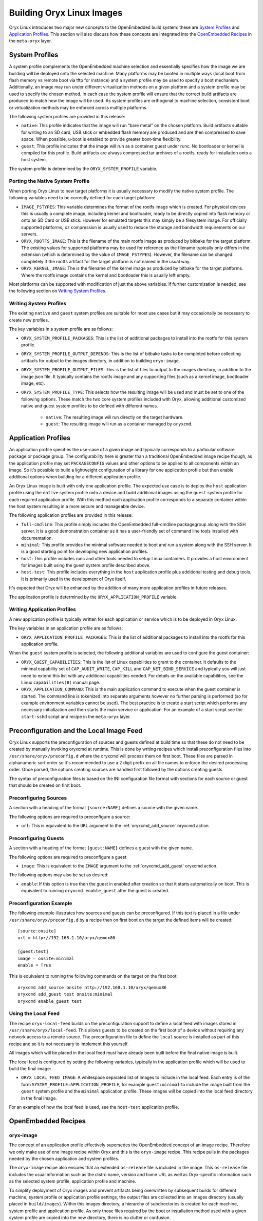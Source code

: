 .. _building_oryx_images:

==========================
Building Oryx Linux Images
==========================

Oryx Linux introduces two major new concepts to the OpenEmbedded build system:
these are `System Profiles`_ and `Application Profiles`_. This section will
also discuss how these concepts are integrated into the `OpenEmbedded
Recipes`_ in the ``meta-oryx`` layer.

.. _system_profiles:

System Profiles
===============

A system profile complements the OpenEmbedded machine selection and essentially
specifies how the image we are building will be deployed onto the selected
machine. Many platforms may be booted in multiple ways (local boot from flash
memory vs remote boot via tftp for instance) and a system profile may be used
to specify a boot mechanism. Additionally, an image may run under different
virtualization methods on a given platform and a system profile may be used
to specify the chosen method. In each case the system profile will ensure
that the correct build artifacts are produced to match how the image will be
used. As system profiles are orthogonal to machine selection, consistent boot
or virtualization methods may be enforced across multiple platforms.

The following system profiles are provided in this release:

* ``native``: This profile indicates that the image will run "bare metal" on
  the chosen platform. Build artifacts suitable for writing to an SD card,
  USB stick or embedded flash memory are produced and are then compressed to
  save space. When possible, u-boot is enabled to provide greater boot-time
  flexibility.

* ``guest``: This profile indicates that the image will run as a container
  guest under runc. No bootloader or kernel is compiled for this profile.
  Build artifacts are always compressed tar archives of a rootfs, ready for
  installation onto a host system.

The system profile is determined by the ``ORYX_SYSTEM_PROFILE`` variable.

Porting the Native System Profile
---------------------------------

When porting Oryx Linux to new target platforms it is usually necessary to
modify the native system profile. The following variables need to be correctly
defined for each target platform:

* ``IMAGE_FSTYPES``: This variable determines the format of the rootfs image
  which is created. For physical devices this is usually a complete image,
  including kernel and bootloader, ready to be directly copied into flash
  memory or onto an SD Card or USB stick. However for emulated targets this
  may simply be a filesystem image. For officially supported platforms,
  ``xz`` compression is usually used to reduce the storage and bandwidth
  requirements on our servers.

* ``ORYX_ROOTFS_IMAGE``: This is the filename of the main rootfs image as
  produced by bitbake for the target platform. The existing values
  for supported platforms may be used for reference as the filename typically
  only differs in the extension (which is determined by the value of
  ``IMAGE_FSTYPES``). However, the filename can be changed completely if the
  rootfs artifact for the target platform is not named in the usual way.

* ``ORYX_KERNEL_IMAGE``: The is the filename of the kernel image as produced by
  bitbake for the target platforms. Where the rootfs image contains the kernel
  and bootloader this is usually left empty.

Most platforms can be supported with modification of just the above variables.
If further customization is needed, see the following section on `Writing
System Profiles`_.

Writing System Profiles
-----------------------

The existing ``native`` and ``guest`` system profiles are suitable for most use
cases but it may occasionally be necessary to create new profiles.

The key variables in a system profile are as follows:

* ``ORYX_SYSTEM_PROFILE_PACKAGES``: This is the list of additional packages to
  install into the rootfs for this system profile.

* ``ORYX_SYSTEM_PROFILE_OUTPUT_DEPENDS``: This is the list of bitbake tasks to
  be completed before collecting artifacts for output to the images directory,
  in addition to building ``oryx-image``.

* ``ORYX_SYSTEM_PROFILE_OUTPUT_FILES``: This is the list of files to output to
  the images directory, in addition to the image json file. It typically
  contains the rootfs image and any supporting files (such as a kernel image,
  bootloader image, etc).

* ``ORYX_SYSTEM_PROFILE_TYPE``: This selects how the resulting image will be
  used and must be set to one of the following options. These match the two
  core system profiles included with Oryx, allowing additional customized
  native and guest system profiles to be defined with different names.

    * ``native``: The resulting image will run directly on the target hardware.

    * ``guest``: The resulting image will run as a container managed by
      ``oryxcmd``.

.. _application_profiles:

Application Profiles
====================

An application profile specifies the use-case of a given image and typically
corresponds to a particular software package or package group. The
configurability here is greater than a traditional OpenEmbedded image recipe
though, as the application profile may set ``PACKAGECONFIG`` values and other
options to be applied to all components within an image. So it's possible to
build a lightweight configuration of a library for one application profile but
then enable additional options when building for a different application
profile.

An Oryx Linux image is built with only one application profile. The expected
use case is to deploy the ``host`` application profile using the ``native``
system profile onto a device and build additional images using the ``guest``
system profile for each required application profile. With this method each
application profile corresponds to a separate container within the host
system resulting in a more secure and manageable device.

The following application profiles are provided in this release:

* ``full-cmdline``: This profile simply includes the OpenEmbedded full-cmdline
  packagegroup along with the SSH server. It is a good demonstration
  container as it has a user-friendly set of command line tools installed
  with documentation.

* ``minimal``: This profile provides the minimal software needed to boot and
  run a system along with the SSH server. It is a good starting point for
  developing new application profiles.

* ``host``: This profile includes runc and other tools needed to setup Linux
  containers. It provides a host environment for images built using the guest
  system profile described above.

* ``host-test``: This profile includes everything in the ``host`` application
  profile plus additional testing and debug tools. It is primarily used in the
  development of Oryx itself.

It's expected that Oryx will be enhanced by the addition of many more
application profiles in future releases.

The application profile is determined by the ``ORYX_APPLICATION_PROFILE``
variable.

Writing Application Profiles
----------------------------

A new application profile is typically written for each application or service
which is to be deployed in Oryx Linux.

The key variables in an application profile are as follows:

* ``ORYX_APPLICATION_PROFILE_PACKAGES``: This is the list of additional
  packages to install into the rootfs for this application profile.

When the ``guest`` system profile is selected, the following additional
variables are used to configure the guest container:

* ``ORYX_GUEST_CAPABILITIES``: This is the list of Linux capabilities to grant
  to the container. It defaults to the minimal capability set of
  ``CAP_AUDIT_WRITE``, ``CAP_KILL`` and ``CAP_NET_BIND_SERVICE`` and typically
  you will just need to extend this list with any additional capabilities
  needed. For details on the available capabilities, see the Linux
  ``capabilities(8)`` manual page.

* ``ORYX_APPLICATION_COMMAND``: This is the main application command to execute
  when the guest container is started. The command line is tokenized into
  separate arguments however no further parsing is performed (so for example
  environment variables cannot be used). The best practice is to create a start
  script which performs any necessary initialization and then starts the main
  service or application. For an example of a start script see the
  ``start-sshd`` script and recipe in the ``meta-oryx`` layer.

Preconfiguration and the Local Image Feed
=========================================

Oryx Linux supports the preconfiguration of sources and guests defined at build
time so that these do not need to be created by manually invoking oryxcmd at
runtime. This is done by writing recipes which install preconfiguration files
into ``/usr/share/oryx/preconfig.d`` where the oryxcmd will process them on
first boot. These files are parsed in alphanumeric sort order so it's
recommended to use a 2 digit prefix on all file names to enforce the desired
processing order. Once parsed, the options creating sources are handled first
followed by the options creating guests.

The syntax of preconfiguration files is based on the INI configuration file
format with sections for each source or guest that should be created on first
boot.

Preconfiguring Sources
----------------------

A section with a heading of the format ``[source:NAME]`` defines a source with
the given name.

The following options are required to preconfigure a source:

* ``url``: This is equivalent to the ``URL`` argument to the
  :ref:`oryxcmd_add_source` oryxcmd action.

Preconfiguring Guests
---------------------

A section with a heading of the format ``[guest:NAME]`` defines a guest with
the given name.

The following options are required to preconfigure a guest:

* ``image``: This is equivalent to the ``IMAGE`` argument to the
  :ref:`oryxcmd_add_guest` oryxcmd action.

The following options may also be set as desired:

* ``enable``: If this option is true then the guest in enabled after creation
  so that it starts automatically on boot. This is equivalent to running
  ``oryxcmd enable_guest`` after the guest is created.

Preconfiguration Example
------------------------

The following example illustrates how sources and guests can be preconfigured.
If this text is placed in a file under ``/usr/share/oryx/preconfig.d`` by a
recipe then on first boot on the target the defined items will be created::

    [source:onsite]
    url = http://192.168.1.10/oryx/qemux86

    [guest:test]
    image = onsite:minimal
    enable = True

This is equivalent to running the following commands on the target on the first
boot::

    oryxcmd add_source onsite http://192.168.1.10/oryx/qemux86
    oryxcmd add_guest test onsite:minimal
    oryxcmd enable_guest test

Using the Local Feed
--------------------

The recipe ``oryx-local-feed`` builds on the preconfiguration support to define
a local feed with images stored in ``/usr/share/oryx/local-feed``. This allows
guests to be created on the first boot of a device without requiring any
network access to a remote source. The preconfiguration file to define the
``local`` source is installed as part of this recipe and so it is not
necessary to implement this yourself.

All images which will be placed in the local feed must have already been built
before the final native image is built.

The local feed is configured by setting the following variables, typically in
the application profile which will be used to build the final image:

* ``ORYX_LOCAL_FEED_IMAGE``: A whitespace separated list of images to include
  in the local feed. Each entry is of the form
  ``SYSTEM_PROFILE:APPLICATION_PROFILE``, for example ``guest:minimal`` to
  include the image built from the ``guest`` system profile and the
  ``minimal`` application profile. These images will be copied into the local
  feed directory in the final image.

For an example of how the local feed is used, see the ``host-test`` application
profile.

OpenEmbedded Recipes
====================

.. _oryx-image:

oryx-image
----------

The concept of an application profile effectively supersedes the OpenEmbedded
concept of an image recipe. Therefore we only make use of one image recipe
within Oryx and this is the ``oryx-image`` recipe. This recipe pulls in the
packages needed by the chosen application and system profiles.

The ``oryx-image`` recipe also ensures that an extended ``os-release`` file is
included in the image. This ``os-release`` file includes the usual information
such as the distro name, version and home URL as well as Oryx-specific
information such as the selected system profile, application profile and
machine.

To simplify deployment of Oryx images and prevent artifacts being overwritten
by subsequent builds for different machine, system profile or application
profile settings, the output files are collected into an images directory
(usually placed in ``build/images``). Within this images directory, a
hierarchy of subdirectories is created for each machine, system profile and
application profile. As only those files required by the boot or installation
method used with a given system profile are copied into the new directory,
there is no clutter or confusion.

In normal usage, the top-level bitbake recipe used to build an Oryx image will
therefore be ``oryx-image``.

image-json-file
---------------

The ``image-json-file`` recipe creates a JSON formatted data file for the
current image which is used by :ref:`oryxcmd` when downloading the image onto a
host system.

Using Integrated Sources
========================

The recommended way to build Oryx Linux images is to use the integrated source
tree which combines the ``meta-oryx`` layer and a pre-configured build
environment with the OpenEmbedded build system. This is the method which is
used for Oryx Linux releases and is regularly tested as part of the
Continuous Integration (CI) system.

The full contents of the integrated Oryx Linux sources is as follows:

* The base ``openembedded-core`` layer.

* The corresponding version of ``bitbake``.

* Additional supporting layers: ``meta-openembedded`` and
  ``meta-virtualization``.

* Additional BSP layers: ``meta-raspberrypi``.

* The Oryx Linux distro layer: ``meta-oryx``.

* Pre-configured build environment consisting of ``build/conf/local.conf`` and
  ``build/conf/bblayers.conf`` files which typically do not require further
  modification.

* Build script ``scripts/build.py``.

Fetching and Updating Sources
-----------------------------

Integrated sources may be obtained either from a source release in ``.tar.xz``
format, or from git.

Using a Source Release
++++++++++++++++++++++

Each point release of Oryx Linux includes a source tarball alongside the
compiled images. This integrated source release contains all OpenEmbedded
layers needed to build Oryx Linux images and is essentially a point-in-time
snapshot of the sources which may be obtained from git.

For the v0.5.0 release, this source release may be obtained from
https://downloads.toganlabs.com/oryx/distro/0.5.0/oryx-0.5.0.tar.xz.

Once a source release has been downloaded, it simply needs to be extracted
before using the `Build Script`_.

Using git
+++++++++

The Oryx git repository uses submodues to download and track the other git
repositories that it depends on so it must be cloned using the
``--recurse-submodues`` flag.

* To use the ``master`` branch of Oryx Linux::

    git clone --recurse-submodules https://gitlab.com/oryx/oryx.git

  The ``master`` branch is the active development branch and so may incorporate
  breaking changes at any time. Follow the ``master`` branch at your own risk!

* To use a formal release of Oryx Linux, such as the v0.5.0 release::

    git clone --recurse-submodules https://gitlab.com/oryx/oryx.git \
      -b v0.5.0

The git submodules should be periodically updated with the following command::

    git submodule update

Build Script
------------

Once you have the Oryx sources, you can use the build script
``scripts/build.py`` to build images. This script uses bitbake to build the
recipe specified by :ref:`oryx-image` and so places output files into the
images directory.

Building Single Images
++++++++++++++++++++++

The build script can be used most straightforwardly to build a single Oryx
Linux image along with any associated collateral (such as the
``image_native.json`` or ``image_guest.json`` file as appropriate).

The build script defaults to selecting the ``qemux86`` machine, the ``native``
system profile and the ``host`` application profile when building images. To
build an image for this combination, simply invoke the build script with no
arguments::

    ./scripts/build.py

Additional arguments may be passed to the build script to change the selected
machine (``-M`` or ``--machine`` argument), system profile (``-S`` or
``--system-profile`` argument) and application profile (``-A`` or
``--application-profile`` argument). For example, to build an image for the
Raspberry Pi 3 device using the ``guest`` system profile and the ``minimal``
application profile::

    ./scripts/build.py -M raspberrypi3 -S guest -A minimal

As an alternative to the above form, the ``-T`` argument can be used with a
colon-separated system profile and application profile pair such as
``native:host`` or ``guest:minimal``. For example, the above build can also be
performed using the following command::

    ./scripts/build.py -M raspberrypi3 -T guest:minimal

Building Multiple Images in One Step
++++++++++++++++++++++++++++++++++++

The build script is also capable of building multiple images in a single
execution, running bitbake more than once as necessary.

Repeating the ``-S`` and ``-A`` arguments with different system profile or
application profile selections would be ambiguous as it would not be clear how
to pair up entries in the list of system profiles with entries in the list of
application profiles. Instead, the ``-T`` argument must be used to specify
multiple system profile and application profile pairs. The build script adds
these pairs to an ordered list in the order that they are specified on the
command line and this determines the order in which these builds are performed.
This ordering may be important where one build depends on the results of
another, such as when building the ``host-test`` application profile which
requires a minimal guest image to have already been built for the same machine.
For example, the following command can be used to successfully build this
test image for the Raspberry Pi 3 device::

    ./scripts/build.py -M raspberrypi3 -T guest:minimal -T native:host-test

Note that this build may fail if ``-T native:host-test`` appeared first on the
command line as the required guest image would not have been built.

It is also possible to build images for multiple target machines by using the
``-M`` argument more than once. Alternatively, the ``--all-machines`` argument
may be passed to build images for all officially supported machines. For
example, the following command can be used to build the native host image for
both x86 and x86-64 QEMU machines::

    ./scripts/build.py -M qemux86 -M qemux86-64 -S native -A host

If both multiple machines and multiple system profile and application profile
pairs are provided, each profile pair is built for each machine listed on the
command line. For example, the following command can be used to build the
minimal and full-cmdline guest images for both the 32-bit and 64-bit ARM QEMU
machines::

    ./scripts/build.py -M qemuarm -M qemuarm64 -T guest:minimal \
        -T guest:full-cmdline

As a further example, the following command can be used to build the host and
host-test native images, along with the minimal guest image required by the
host-test application profile, for all supported machines::

    ./scripts/build.py --all-machines -T guest:minimal -T native:host \
        -T native:host-test

Building Documentation
++++++++++++++++++++++

The sources for this documentation are included in the Oryx repository under
the ``docs`` directory. The `Sphinx documentation generator
<http://www.sphinx-doc.org/en/master/>`_ is used to build HTML and PDF output
from the reStructuredText and Markdown source files.

Sphinx requires Python version 3.5 or later along with the ``pip`` tool. To
install Sphinx and the required modules for building the Oryx documentation
the ``requirements.txt`` file included with the documentation sources may be
used as follows::

    pip install -r docs/requirements.txt

The following command may then be used to build the documentation::

    ./scripts/build.py --docs --no-bitbake

The resulting HTML and PDF artifacts are placed in the ``docs`` directory
within the output directory.

Starting a Development Shell
++++++++++++++++++++++++++++

During development it may be desirable to use bitbake directly, for example to
build a particular recipe rather than a whole image. This can be achieved by
starting a development shell using the build script with the ``--shell``
argument. The ``-M``, ``-S``, ``-A`` and ``-T`` arguments can be used to
select the machine, system profile and application profile that will be used
for the build. However, note that it is not possible to invoke a development
shell for more than one machine or more than one system profile and
application profile pair at a time. In this mode of operation the build
script will setup the required environment variables for an Oryx build and
then start the bash shell.

For example, to start a development shell with the ``raspberrypi3`` machine,
``native`` system profile and ``host-test`` application profile selected::

    ./scripts/build.py -M raspberrypi3 -S native -A host-test --shell

Please note that the user and system bashrc files will be parsed by the new
shell instance and this may interfere with the required environment variables
set by the build script. If problems are observed when using the development
shell but not when bitbake is directly invoked by the build script then the
appropriate bashrc files should be examined.

When the development shell is no longer needed, remember to end the session by
using ``exit``.

Argument Reference
++++++++++++++++++

The build script understands the following arguments:

* ``-V VERSION``, ``--build-version VERSION``: Sets the version string used to
  identify this build. The default value is ``dev``.

* ``-S SYSTEM_PROFILE``, ``--system-profile SYSTEM_PROFILE``: Sets the system
  profile to be built. See the :ref:`system_profiles` section for details on
  how system profiles work, and what options are available. The default value
  is ``native``.

* ``-A APPLICATION_PROFILE``, ``--application-profile APPLICATION_PROFILE``:
  Sets the application profile to be built. See the :ref:`application_profiles`
  section for details on application profiles, as well as the options
  available. The default value is ``host``.

* ``-T SYSTEM_PROFILE:APPLICATION_PROFILE``,
  ``--target-pair SYSTEM_PROFILE:APPLICATION_PROFILE``: Sets the system profile
  and application profile to be built. This is an alternative to specifying the
  ``-S`` and ``-A`` arguments separately. This argument may be specified more
  than once to build multiple images in one invocation of the build script
  (which is not possible when using the ``-S`` and ``-A`` arguments). The
  images are built in the order that they are given on the command line and
  for each specified machine.

* ``-M MACHINE``, ``--machine MACHINE``: Sets the target machine for which the
  image will be built. Supported machines are: ``qemux86``, ``qemux86-64``,
  ``qemuarm``, ``qemuarm64, ``raspberrypi3`` and ``raspberrypi3-64``. The
  default value is "qemux86". This argument may be specified more than once
  to build multiple images in one invocation of the build script.

* ``-k``, ``--continue``: Continue as far as possible after an error. This is
  equivalent to the ``-k`` argument to bitbake.

* ``--oryx-base ORYX_BASE``: Set the base directory of the Oryx source tree.
  The default value is the current directory so this argument is only useful
  in special cases.

* ``--shell``: Start a development shell instead of running bitbake directly.
  This allows more control over the invocation of bitbake and is typically
  useful in development and in debugging failed builds.

* ``-o OUTPUT_DIR``, ``--output-dir OUTPUT_DIR``: Set the output directory
  where build artifacts will be placed. The default value is
  ``build/images``.

* ``--all-machines``: Build images for all supported target machines. This is
  an alternative to manually specifying the full list with multiple ``-M``
  arguments. See the release notes for the current list of supported
  machines.

* ``--rm-work``: Remove temporary files after building each recipe to save disk
  space. This enables the ``rm_work`` bbclass.

* ``--mirror-archive``: Populate a download mirror for all open source
  components included in the image. This is placed in the ``mirror`` directory
  within the output directory. It can be published and used as a mirror or a
  premirror for subsequent builds.

* ``--enable-mender``: Enable the inclusion of Mender layers in BBLAYERS. These
  layers are required to build Mender images but prevent the building of
  non-Mender images. This option is typically used along with a system profile
  which is configured for Mender integration.

* ``--dl-dir DL_DIR``: Set the path for the downloads directory. The default
  value is ``build/downloads``.

* ``--sstate-dir SSTATE_DIR``: Set the path for the sstate cache directory. The
  default value is ``build/sstate-cache``.

* ``--docs``: Build the documentation in HTML and PDF formats. The resulting
  artifacts are placed in the ``docs`` directory within the output directory.

* ``--source-archive``: Create an archive of the complete Oryx Project sources
  including Bitbake and all Yocto Project layers. The archive is placed in the
  output directory. This requires that the sources have been obtained from git
  and not from a previously made source archive.

* ``--checksum``: Create ``SHA256SUMS`` checksum files in each subdirectory
  within the output directory that contains files.

* ``--release``: Perform a full release of the Oryx Project. This is equivalent
  to passing the following arguments::

    -T guest:minimal -T guest:full-cmdline -T native:host -T native:host-test \
    --all-machines --docs --mirror-archive --source-archive --checksum

* ``--no-bitbake``: Disable bitbake invocation so that no images are built.
  This argument is useful if you only want to build the documentation, create
  a source archive or similar.

Using meta-oryx as a Standalone Layer
=====================================

Although the above method of `Using Integrated Sources`_ is preferred as this
is the tested and supported method, it's also possible to use the
``meta-oryx`` layer as a traditional OpenEmbedded layer. This layer may be
obtained from the git repository at https://gitlab.com/oryx/meta-oryx and
added into an OpenEmbedded build environment as normal.

Once the ``meta-oryx`` layer has been added to the OpenEmbedded build
environment, the following variables should be set in ``conf/local.conf`` or
another appropriate location to fully configure the Oryx Linux distribution:

* Set the distro: ``DISTRO = "oryx"``.

* Set the Oryx Linux version: ``ORYX_VERSION = "custom"``. Using a unique
  version string here will help identify this build.

* Choose a :ref:`System Profile <system_profiles>`:
  ``ORYX_SYSTEM_PROFILE = "native"``.

* Choose an :ref:`Application Profile <application_profiles>`:
  ``ORYX_APPLICATION_PROFILE = "minimal"``.

Once these variables are set appropriately, ``bitbake`` may be executed as
normal. As discussed in the section on `OpenEmbedded Recipes`, the top-level
command to build an Oryx Linux image is typically ``bitbake oryx-image``.
